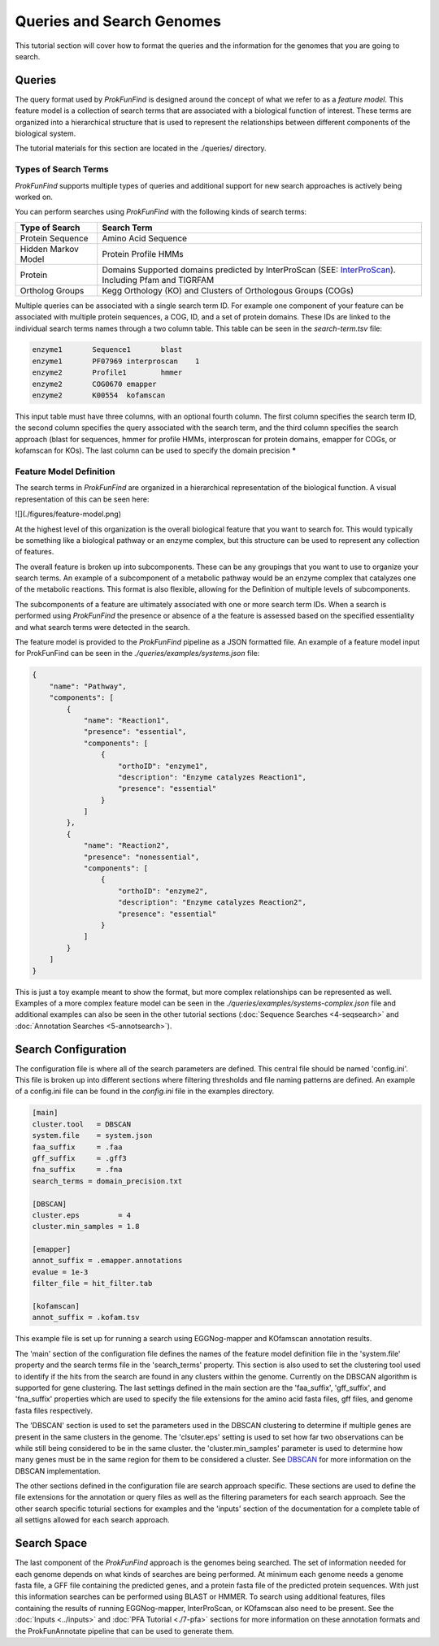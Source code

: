 **************************
Queries and Search Genomes
**************************

This tutorial section will cover how to format the queries and the
information for the genomes that you are going to search.

Queries
#######

The query format used by *ProkFunFind* is designed around the concept of what we
refer to as a *feature model*. This feature model is a collection of search
terms that are associated with a biological function of interest. These terms
are organized into a hierarchical structure that is used to represent the
relationships between different components of the biological system.

The tutorial materials for this section are located in the
./queries/ directory.

Types of Search Terms
**********************
*ProkFunFind* supports multiple types of queries and additional support for new search approaches is actively being worked on.

You can perform searches using *ProkFunFind* with the following kinds of
search terms:

=====================   ========================================================
Type of Search          Search Term
=====================   ========================================================
Protein Sequence        Amino Acid Sequence
---------------------   --------------------------------------------------------
Hidden Markov Model     Protein Profile HMMs
---------------------   --------------------------------------------------------
Protein                 Domains Supported domains predicted by InterProScan
                        (SEE: `InterProScan`_). Including Pfam and TIGRFAM
---------------------   --------------------------------------------------------
Ortholog Groups         Kegg Orthology (KO) and Clusters of
                        Orthologous Groups (COGs)
=====================   ========================================================

.. _InterProScan: https://interproscan-docs.readthedocs.io/en/latest/HowToRun.html#included-analyses

Multiple queries can be associated with a single search term ID. For example
one component of your feature can be associated with multiple protein sequences,
a COG, ID, and a set of protein domains. These IDs are linked to the individual
search terms names through a two column table. This table can be seen in the
`search-term.tsv` file:

.. code-block::

  enzyme1	Sequence1	blast
  enzyme1	PF07969	interproscan	1
  enzyme2	Profile1	hmmer
  enzyme2	COG0670	emapper
  enzyme2	K00554	kofamscan

This input table must have three columns, with an optional fourth column. The
first column specifies the search term ID, the second column specifies the
query associated with the search term, and the third column specifies the
search approach (blast for sequences, hmmer for profile HMMs, interproscan for
protein domains, emapper for COGs, or kofamscan for KOs). The last column can
be used to specify the domain precision *****


Feature Model Definition
*************************
The search terms in *ProkFunFind* are organized in a hierarchical representation
of the biological function. A visual representation of this can be seen here:

![](./figures/feature-model.png)

At the highest level of this organization is the overall biological feature
that you want to search for. This would typically be something like a biological
pathway or an enzyme complex, but this structure can be used to represent any
collection of features.

The overall feature is broken up into subcomponents. These can be any groupings
that you want to use to organize your search terms. An example of a subcomponent
of a metabolic pathway would be an enzyme complex that catalyzes one of the
metabolic reactions. This format is also flexible, allowing for the Definition
of multiple levels of subcomponents.

The subcomponents of a feature are ultimately associated with one or more
search term IDs. When a search is performed using *ProkFunFind* the presence
or absence of a the feature is assessed based on the specified essentiality
and what search terms were detected in the search.

The feature model is provided to the *ProkFunFind* pipeline as a JSON formatted
file. An example of a feature model input for ProkFunFind
can be seen in the `./queries/examples/systems.json` file:

.. code-block::

  {
      "name": "Pathway",
      "components": [
          {
              "name": "Reaction1",
              "presence": "essential",
              "components": [
                  {
                      "orthoID": "enzyme1",
                      "description": "Enzyme catalyzes Reaction1",
                      "presence": "essential"
                  }
              ]
          },
          {
              "name": "Reaction2",
              "presence": "nonessential",
              "components": [
                  {
                      "orthoID": "enzyme2",
                      "description": "Enzyme catalyzes Reaction2",
                      "presence": "essential"
                  }
              ]
          }
      ]
  }


This is just a toy example meant to show the format, but more complex
relationships can be represented as well. Examples of a more complex feature
model can be seen in the `./queries/examples/systems-complex.json` file and additional examples
can also be seen in the other tutorial sections (:doc:`Sequence Searches <4-seqsearch>`
and :doc:`Annotation Searches <5-annotsearch>`).

Search Configuration
####################
The configuration file is where all of the search parameters are defined. This
central file should be named 'config.ini'. This file is broken up into different
sections where filtering thresholds and file naming patterns are defined. An
example of a config.ini file can be found in the `config.ini` file in the examples
directory.

.. code-block::

  [main]
  cluster.tool   = DBSCAN
  system.file    = system.json
  faa_suffix     = .faa
  gff_suffix     = .gff3
  fna_suffix     = .fna
  search_terms = domain_precision.txt

  [DBSCAN]
  cluster.eps         = 4
  cluster.min_samples = 1.8

  [emapper]
  annot_suffix = .emapper.annotations
  evalue = 1e-3
  filter_file = hit_filter.tab

  [kofamscan]
  annot_suffix = .kofam.tsv


This example file is set up for running a search using EGGNog-mapper and
KOfamscan annotation results.

The 'main' section of the configuration file defines the names of the
feature model definition file in the 'system.file' property and the search
terms file in the 'search_terms' property. This section is also used to set
the clustering tool used to identify if the hits from the search are found in
any clusters within the genome. Currently on the DBSCAN algorithm is supported
for gene clustering. The last settings defined in the main section are the
'faa_suffix', 'gff_suffix', and 'fna_suffix' properties which are used to
specify the file extensions for the amino acid fasta files, gff files, and genome
fasta files respectively.

The 'DBSCAN' section is used to set the parameters used in the DBSCAN clustering
to determine if multiple genes are present in the same clusters in the genome.
The 'clsuter.eps' setting is used to set how far two observations can be while
still being considered to be in the same cluster. the 'cluster.min_samples'
parameter is used to determine how many genes must be in the same region for
them to be considered a cluster. See
`DBSCAN <https://scikit-learn.org/stable/modules/generated/sklearn.cluster.DBSCAN.html>`_
for more information on the DBSCAN implementation.

The other sections defined in the configuration file are search approach
specific. These sections are used to define the file extensions for the
annotation or query files as well as the filtering parameters for each search
approach. See the other search specific toturial sections for examples and the
'inputs' section of the documentation for a complete table of all settigns
allowed for each search approach.


Search Space
##############
The last component of the `ProkFunFind` approach is the genomes being searched.
The set of information needed for each genome depends on what kinds of searches
are being performed. At minimum each genome needs a genome fasta file, a GFF
file containing the predicted genes, and a protein fasta file of the predicted
protein sequences. With just this information searches can be performed using
BLAST or HMMER. To search using additional features, files containing the results
of running EGGNog-mapper, InterProScan, or KOfamscan also need to be present. See
the :doc:`Inputs <../inputs>` and :doc:`PFA Tutorial <./7-pfa>` sections for more information on these
annotation formats and the ProkFunAnnotate pipeline that can be used to generate
them.
